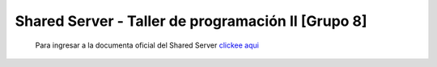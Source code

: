 Shared Server - Taller de programación II [Grupo 8]
***************************************************

  Para ingresar a la documenta oficial del Shared Server `clickee aqui <https://github.com/seguijoaquin/taller2-sharedserver/wiki>`_
